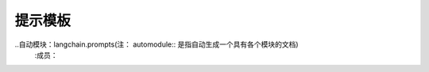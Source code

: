 提示模板
========================



..自动模块：langchain.prompts(注： automodule:: 是指自动生成一个具有各个模块的文档)
    :成员：
